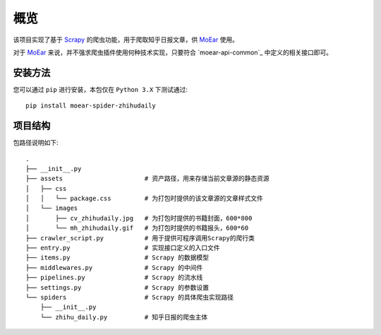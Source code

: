.. _intro-overview:

====
概览
====

该项目实现了基于 `Scrapy`_ 的爬虫功能，用于爬取知乎日报文章，供 `MoEar`_ 使用。

对于 `MoEar`_ 来说，并不强求爬虫插件使用何种技术实现，只要符合 `moear-api-common`_
中定义的相关接口即可。


安装方法
========

您可以通过 ``pip`` 进行安装，本包仅在 ``Python 3.X`` 下测试通过::

    pip install moear-spider-zhihudaily


项目结构
========

包路径说明如下::

    .
    ├── __init__.py
    ├── assets                      # 资产路径，用来存储当前文章源的静态资源
    │   ├── css
    │   │   └── package.css         # 为打包时提供的该文章源的文章样式文件
    │   └── images
    │       ├── cv_zhihudaily.jpg   # 为打包时提供的书籍封面，600*800
    │       └── mh_zhihudaily.gif   # 为打包时提供的书籍报头，600*60
    ├── crawler_script.py           # 用于提供可程序调用Scrapy的爬行类
    ├── entry.py                    # 实现接口定义的入口文件
    ├── items.py                    # Scrapy 的数据模型
    ├── middlewares.py              # Scrapy 的中间件
    ├── pipelines.py                # Scrapy 的流水线
    ├── settings.py                 # Scrapy 的参数设置
    └── spiders                     # Scrapy 的具体爬虫实现路径
        ├── __init__.py
        └── zhihu_daily.py          # 知乎日报的爬虫主体


.. _MoEar: https://github.com/littlemo/moear
.. _Scrapy: https://github.com/scrapy/scrapy
.. _Celery: https://github.com/celery/celery
